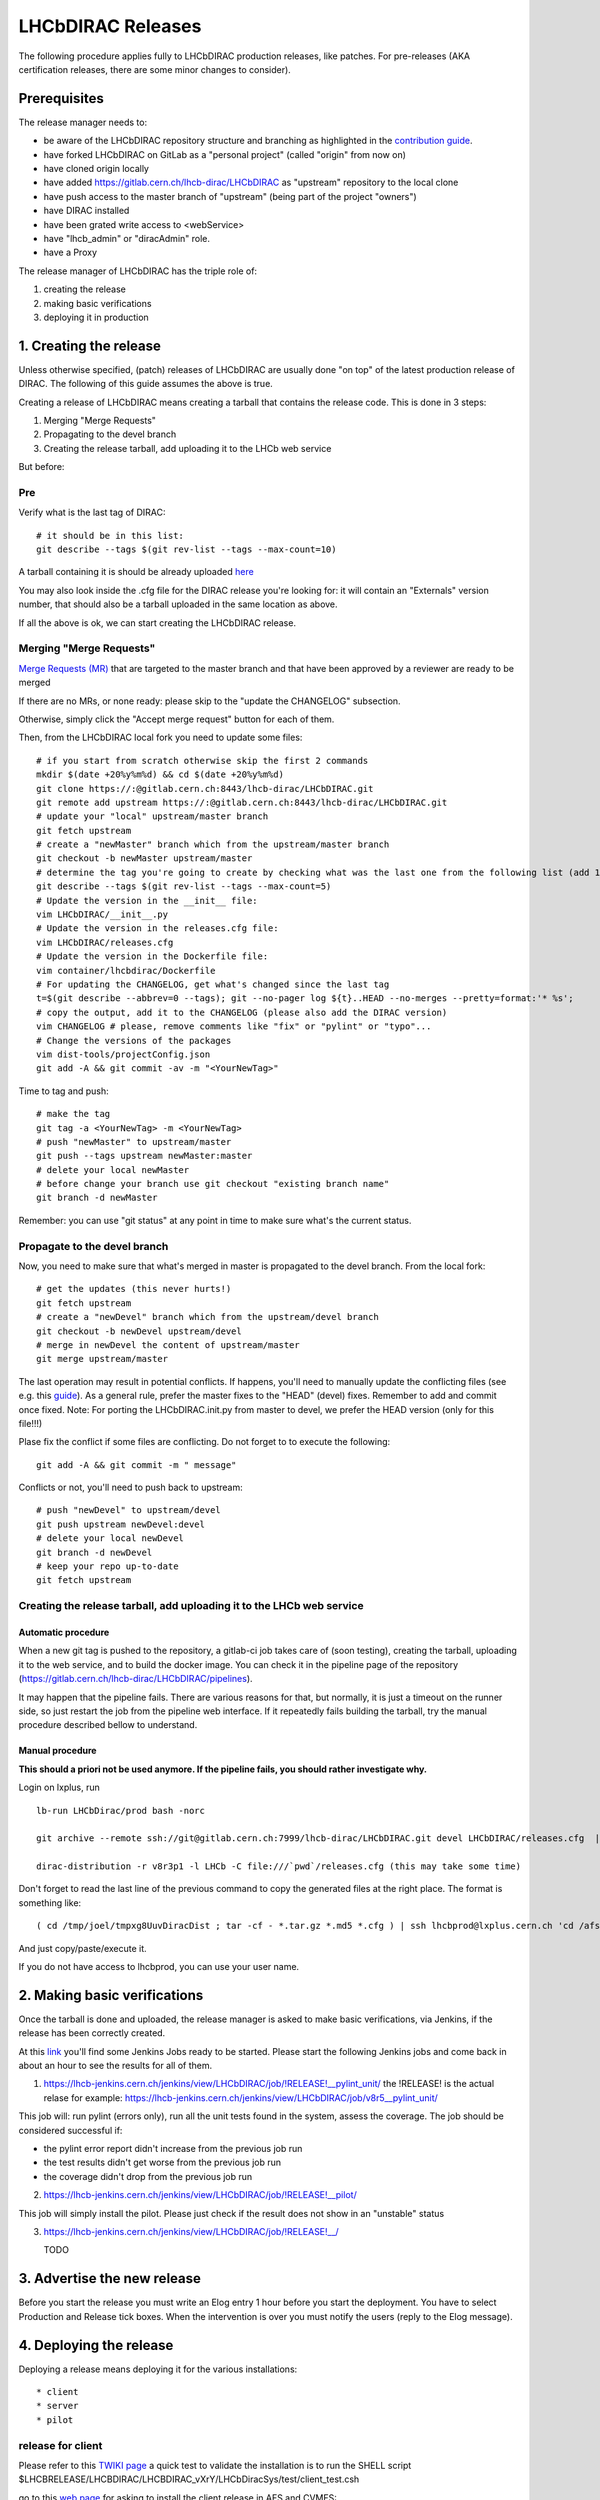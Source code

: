 ==================
LHCbDIRAC Releases
==================

The following procedure applies fully to LHCbDIRAC production releases, like patches.
For pre-releases (AKA certification releases, there are some minor changes to consider).

Prerequisites
=============

The release manager needs to:

- be aware of the LHCbDIRAC repository structure and branching as highlighted in the  `contribution guide <https://gitlab.cern.ch/lhcb-dirac/LHCbDIRAC/blob/master/CONTRIBUTING.md>`_.
- have forked LHCbDIRAC on GitLab as a "personal project" (called "origin" from now on)
- have cloned origin locally
- have added `<https://gitlab.cern.ch/lhcb-dirac/LHCbDIRAC>`_ as "upstream" repository to the local clone
- have push access to the master branch of "upstream" (being part of the project "owners")
- have DIRAC installed
- have been grated write access to <webService>
- have "lhcb_admin" or "diracAdmin" role.
- have a Proxy

The release manager of LHCbDIRAC has the triple role of:

1. creating the release
2. making basic verifications
3. deploying it in production


1. Creating the release
=======================

Unless otherwise specified, (patch) releases of LHCbDIRAC are usually done "on top" of the latest production release of DIRAC.
The following of this guide assumes the above is true.

Creating a release of LHCbDIRAC means creating a tarball that contains the release code. This is done in 3 steps:

1. Merging "Merge Requests"
2. Propagating to the devel branch
3. Creating the release tarball, add uploading it to the LHCb web service

But before:

Pre
```

Verify what is the last tag of DIRAC::

  # it should be in this list:
  git describe --tags $(git rev-list --tags --max-count=10)


A tarball containing it is should be already
uploaded `here <http://lhcbproject.web.cern.ch/lhcbproject/dist/Dirac_project/installSource/>`_

You may also look inside the .cfg file for the DIRAC release you're looking for: it will contain an "Externals" version number,
that should also be a tarball uploaded in the same location as above.

If all the above is ok, we can start creating the LHCbDIRAC release.


Merging "Merge Requests"
````````````````````````

`Merge Requests (MR) <https://gitlab.cern.ch/lhcb-dirac/LHCbDIRAC/merge_requests>`_ that are targeted to the master branch
and that have been approved by a reviewer are ready to be merged

If there are no MRs, or none ready: please skip to the "update the CHANGELOG" subsection.

Otherwise, simply click the "Accept merge request" button for each of them.

Then, from the LHCbDIRAC local fork you need to update some files::


  # if you start from scratch otherwise skip the first 2 commands
  mkdir $(date +20%y%m%d) && cd $(date +20%y%m%d)
  git clone https://:@gitlab.cern.ch:8443/lhcb-dirac/LHCbDIRAC.git
  git remote add upstream https://:@gitlab.cern.ch:8443/lhcb-dirac/LHCbDIRAC.git
  # update your "local" upstream/master branch
  git fetch upstream
  # create a "newMaster" branch which from the upstream/master branch
  git checkout -b newMaster upstream/master
  # determine the tag you're going to create by checking what was the last one from the following list (add 1 to the "p"):
  git describe --tags $(git rev-list --tags --max-count=5)
  # Update the version in the __init__ file:
  vim LHCbDIRAC/__init__.py
  # Update the version in the releases.cfg file:
  vim LHCbDIRAC/releases.cfg
  # Update the version in the Dockerfile file:
  vim container/lhcbdirac/Dockerfile
  # For updating the CHANGELOG, get what's changed since the last tag
  t=$(git describe --abbrev=0 --tags); git --no-pager log ${t}..HEAD --no-merges --pretty=format:'* %s';
  # copy the output, add it to the CHANGELOG (please also add the DIRAC version)
  vim CHANGELOG # please, remove comments like "fix" or "pylint" or "typo"...
  # Change the versions of the packages
  vim dist-tools/projectConfig.json
  git add -A && git commit -av -m "<YourNewTag>"


Time to tag and push::


  # make the tag
  git tag -a <YourNewTag> -m <YourNewTag>
  # push "newMaster" to upstream/master
  git push --tags upstream newMaster:master
  # delete your local newMaster
  # before change your branch use git checkout "existing branch name"
  git branch -d newMaster


Remember: you can use "git status" at any point in time to make sure what's the current status.



Propagate to the devel branch
`````````````````````````````

Now, you need to make sure that what's merged in master is propagated to the devel branch. From the local fork::

  # get the updates (this never hurts!)
  git fetch upstream
  # create a "newDevel" branch which from the upstream/devel branch
  git checkout -b newDevel upstream/devel
  # merge in newDevel the content of upstream/master
  git merge upstream/master

The last operation may result in potential conflicts.
If happens, you'll need to manually update the conflicting files (see e.g. this `guide <https://githowto.com/resolving_conflicts>`_).
As a general rule, prefer the master fixes to the "HEAD" (devel) fixes. Remember to add and commit once fixed.
Note: For porting the LHCbDIRAC.init.py from master to devel, we prefer the HEAD version (only for this file!!!)

Plase fix the conflict if some files are conflicting. Do not forget to to execute the following::

  git add -A && git commit -m " message"

Conflicts or not, you'll need to push back to upstream::

  # push "newDevel" to upstream/devel
  git push upstream newDevel:devel
  # delete your local newDevel
  git branch -d newDevel
  # keep your repo up-to-date
  git fetch upstream


Creating the release tarball, add uploading it to the LHCb web service
``````````````````````````````````````````````````````````````````````
Automatic procedure
^^^^^^^^^^^^^^^^^^^
When a new git tag is pushed to the repository, a gitlab-ci job takes care of (soon testing), creating the tarball, uploading it to the web service, and to build the docker image. You can check it in the pipeline page of the repository (https://gitlab.cern.ch/lhcb-dirac/LHCbDIRAC/pipelines).

It may happen that the pipeline fails. There are various reasons for that, but normally, it is just a timeout on the runner side, so just restart the job from the pipeline web interface. If it repeatedly fails building the tarball, try the manual procedure described bellow to understand.


Manual procedure
^^^^^^^^^^^^^^^^
**This should a priori not be used anymore. If the pipeline fails, you should rather investigate why.**

Login on lxplus, run ::

  lb-run LHCbDirac/prod bash -norc

  git archive --remote ssh://git@gitlab.cern.ch:7999/lhcb-dirac/LHCbDIRAC.git devel LHCbDIRAC/releases.cfg  | tar -x -v -f - --transform 's|^LHCbDIRAC/||' LHCbDIRAC/releases.cfg

  dirac-distribution -r v8r3p1 -l LHCb -C file:///`pwd`/releases.cfg (this may take some time)

Don't forget to read the last line of the previous command to copy the generated files at the right place. The format is something like::

  ( cd /tmp/joel/tmpxg8UuvDiracDist ; tar -cf - *.tar.gz *.md5 *.cfg ) | ssh lhcbprod@lxplus.cern.ch 'cd /afs/cern.ch/lhcb/distribution/DIRAC3/tars &&  tar -xvf - && ls *.tar.gz > tars.list'

And just copy/paste/execute it.

If you do not have access to lhcbprod, you can use your user name.


2. Making basic verifications
=============================

Once the tarball is done and uploaded, the release manager is asked to make basic verifications, via Jenkins,
if the release has been correctly created.

At this `link <https://lhcb-jenkins.cern.ch/jenkins/view/LHCbDIRAC/>`_ you'll find some Jenkins Jobs ready to be started.
Please start the following Jenkins jobs and come back in about an hour to see the results for all of them.

1. https://lhcb-jenkins.cern.ch/jenkins/view/LHCbDIRAC/job/!RELEASE!__pylint_unit/ the !RELEASE! is the actual relase for example: https://lhcb-jenkins.cern.ch/jenkins/view/LHCbDIRAC/job/v8r5__pylint_unit/

This job will: run pylint (errors only), run all the unit tests found in the system, assess the coverage.
The job should be considered successful if:

- the pylint error report didn't increase from the previous job run
- the test results didn't get worse from the previous job run
- the coverage didn't drop from the previous job run


2. https://lhcb-jenkins.cern.ch/jenkins/view/LHCbDIRAC/job/!RELEASE!__pilot/

This job will simply install the pilot. Please just check if the result does not show in an "unstable" status


3. https://lhcb-jenkins.cern.ch/jenkins/view/LHCbDIRAC/job/!RELEASE!__/

   TODO


3. Advertise the new release
============================

Before you start the release you must write an Elog entry 1 hour before you start the deployment.
You have to select Production and Release tick boxes. When the intervention is over you must notify the users (reply to the Elog message).


4. Deploying the release
========================

Deploying a release means deploying it for the various installations::

* client
* server
* pilot


release for client
``````````````````

Please refer to this `TWIKI page <https://twiki.cern.ch/twiki/bin/view/LHCb/ProjectRelease#LHCbDirac>`_
a quick test to validate the installation is to run the SHELL script $LHCBRELEASE/LHCBDIRAC/LHCBDIRAC_vXrY/LHCbDiracSys/test/client_test.csh

go to this `web page <https://jenkins-lhcb-nightlies.web.cern.ch/job/nightly-builds/job/release/build/>`_ for asking to install the client release in AFS and CVMFS:

* in the field "Project list" put : "Dirac vNrMpK LHCbGrid vArB LHCbDirac vArBpC"  (NOTE: LHCbGrid version can be found: https://gitlab.cern.ch/lhcb-dirac/LHCbDIRAC/blob/master/dist-tools/projectConfig.json)
* in the field "platforms" put : "x86_64-slc6-gcc49-opt"

Then click on the "BUILD" button

* within 10-15 min the build should start to appear in the nightlies page https://lhcb-nightlies.cern.ch/release/
* if there is a problem in the build, it can be re-started via the dedicated button (it will not restart by itself after a retag)
* The build for gcc48 is known to have missing dependencies, but must be released anyway.


If it is the production release, and only in this case, once satisfied by the build,
take note of the build id (you can use the direct link icon) and make the request via https://sft.its.cern.ch/jira/browse/LHCBDEP.

* NOTE: If some package is already released, please do not indicate in the Jira task. For example: a Jira task when:
    * DIRAC is not released, then the message in the JIRA task: Summary:Dirac v6r14p37 and LHCbDirac v8r2p50; Description: Please release  Dirac and  LHCbDirac in  this order  based on build 1526;
    * DIRAC is released, then the message in the JIRA task: Summary:LHCbDirac v8r2p50;  Description: Please release  LHCbDirac based on build 1526;
	* Dependency is not fulfilled for the platform: x86_64-slc6-gcc48-opt please ask to force the release using --no-strict option


Once the client has been deployed, you should setup the correct environment (lb-run LHCbDIRAC/<version> bash --norc), preferably on a CERNVM, on lxplus otherwise, and run the following two scripts:
  * Minimal test: https://gitlab.cern.ch/lhcb-dirac/LHCbDIRAC/blob/master/tests/System/Client/basic-imports.py
  * Bigger (certification like) test: https://gitlab.cern.ch/lhcb-dirac/LHCbDIRAC/blob/master/tests/System/Client/client_test.sh

Changing the prod version for Pilot
```````````````````````````````````

ask the CVMFS librarians to change the prod version for the pilot on cvmfs. The commands for changing the prod::

  cd /cvmfs/lhcb.cern.ch/lib/lhcb/LHCBDIRAC
  rm LHCBDIRAC_prod; ln -s LHCBDIRAC_vArBpC LHCBDIRAC_prod


Changing the prod version for Pilot
```````````````````````````````````

ask the CVMFS librarians to change the prod version for the pilot on cvmfs.
cd /cvmfs/lhcb.cern.ch/lib/lhcb/LHCBDIRAC
rm LHCBDIRAC_prod; ln -s LHCBDIRAC_vArBpC LHCBDIRAC_prod

Server
``````

To install it on the VOBOXes from lxplus::

  lhcb-proxy-init -g diracAdmin
  dirac-admin-sysadmin-cli --host volhcbXX.cern.ch
  >update LHCbDIRAC-v8r3p32
  >restart *

The (better) alternative is using the web portal or using the following script: https://gitlab.cern.ch/lhcb-dirac/LHCbDIRAC/blob/devel/dist-tools/create_vobox_update.py


The recommended way is the following::

      ssh lxplus
      mkdir DiracInstall; cd  DiracInstall
      wget https://gitlab.cern.ch/lhcb-dirac/LHCbDIRAC/raw/devel/dist-tools/create_vobox_update.py
      python create_vobox_update.py vArBpC

This command will create 6 files called "vobox_update_MyLetter" then you can run in 6 windows the recipe for one single machine like that::

	    ssh lxplus
	    cd  DiracInstall ; lb-run LHCbDIRAC/prod bash -norc ; lhcb-proxy-init -g lhcb_admin; dirac-admin-sysadmin-cli
            and from the prompt ::
               [host] : execfile vobox_update_MyLetter
               [host] : quit

Note::

It is normal if you see the following errors:

      --> Executing restart Framework SystemAdministrator
      [ERROR] Exception while reading from peer: (-1, 'Unexpected EOF')


In case of failure you have to update the machine by hand.
Example of a typical failure::

         --> Executing update v8r2p42
	 Software update can take a while, please wait ...
	 [ERROR] Failed to update the software
	 Timeout (240 seconds) for '['dirac-install', '-r', 'v8r2p42', '-t', 'server', '-e', 'LHCb', '-e', 'LHCb', '/opt/dirac/etc/dirac.cfg']' call

Login to the failing machine, become dirac, execute manually the update, and restart everything. For example::

      ssh lbvobox11
      sudo su - dirac
      dirac-install -r v8r2p42 -t server -e LHCb -e LHCb /opt/dirac/etc/dirac.cfg
      lhcb-restart-agent-service
      runsvctrl t startup/Framework_SystemAdministrator/

Specify that this error can be ignored (but should be fixed ! )::

      2016-05-17 12:00:00 UTC dirac-install [ERROR] Requirements installation script /opt/dirac/versions/v8r2p42_1463486162/scripts/dirac-externals-requirements failed. Check /opt/dirac/versions/v8r2p42_1463486162/scripts/dirac-externals-requirements.err

Using the web portal:
  * You cannot do all the machines at once. Select a bunch of them (between 5 and 10). Fill in the version number and click update.
  * Repeate until you have them all.
  * Start again selecting them by block, but this time, click on "restart" to restart the components.


WebPortal
`````````

When the web portal machine is updated then you have to compile the WebApp::

    ssh lhcb-portal-dirac.cern.ch
    sudo su - dirac
    #  (for example: dirac-install -r v8r4p2 -t server -l LHCb -e LHCb,LHCbWeb,WebAppDIRAC /opt/dirac/etc/dirac.cfg)
    dirac-install -r VERSIONTOBEINSTALLED -t server -l LHCb -e LHCb,LHCbWeb,WebAppDIRAC /opt/dirac/etc/dirac.cfg
    dirac-webapp-compile


When the compilation is finished::

    lhcb-restart-agent-service
    runsvctrl t startup/Framework_SystemAdministrator/


TODO
````

When the machines are updated, then you have to go through all the components and check the errors. There are two possibilities:
   1. Use the Web portal (SystemAdministrator)

   2. Command line::

       for h in $(grep 'set host' vobox_update_* | awk {'print $NF'}); do echo "show errors" | dirac-admin-sysadmin-cli -H $h; done | less

Pilot
`````

Use the following script (from, e.g., lxplus after having run `lb-run LHCbDIRAC tcsh`)::

  dirac-pilot-version -S v8r2p42

NOTE: YOU HAVE TO KEEP TWO PILOT VERSION. AFTER YOU EXECUTED THIS COMMAND PLEASE MODIFY THE CS!
for example:/Operation/LHCb-Production/Pilot/Version to v8r2p42, v8r241
The newer version should be the first in the list

for checking and updating the pilot version. Note that you'll need a proxy that can write in the CS (i.e. lhcb-admin).
This script will make sure that the pilot version is update BOTH in the CS and in the json file used by pilots started in the vacuum.



Basic instruction how to merging the devel branch into master (NOT for PATCH release)
```````````````````````````````````````````````````````````````````````````````````````

Our developer model is to keep only two branches: master and devel. When we made a major release we have to merge devel to master. Before the
merging please create a new branch based on master using the web interface of GitLab. This is for safety. After you can merege devel to master::

    mkdir $(date +20%y%m%d) && cd $(date +20%y%m%d)
    git clone ssh://git@gitlab.cern.ch:7999/lhcb-dirac/LHCbDIRAC.git
    cd LHCbDIRAC
    git remote rename origin upstream
    git fetch upstream
    git checkout -b newMaster upstream/master
    git merge upstream/devel
    git push upstream newMaster:master


5. Mesos cluster
========================

Mesos is currently only used for the certification.
In order to push a new version on the Mesos cluster, 3 steps are needed:

- Build the new image
- Push it the lhcbdirac gitlab repository
- Update the version of the running containers


Automatic procedure
````````````````````

The first two steps should be automatically done by the gitlab-ci of the LHCbDIRAC repository.
The last step will be taken care of by the gitlab-ci of the MesosClusterConf repository (https://gitlab.cern.ch/lhcb-dirac/MesosClusterConf)
For a simple version upgrade, edit directly on the gitlab web page the file clusterConfiguration.json and replace the "version" attribute with what you want. Of course add a meaningful commit message.

Manual procedure
````````````````

This should in principle not happen. Remember that any manual change of the mesos cluster will be erased next time the gitlab-ci of the MesosClusterConf repository will run.
However, you can do all the above step manually.

All these functionalities have been wrapped up in a script (dirac-docker-mgmt), available on all the lbmesosadm* machines (01, 02)

The next steps are the following::

    # build the new image
    # this will download the necessary files, and build
    # the image localy
    dirac-docker-mgmt.py -v v8r5 --build

    # Push it to the remote lhcbdirac registry
    # Your credentials for gitlab will be asked
    dirac-docker-mgmt.py -v v8r5 --release

    # Update the version of the running containers
    # The services and number of instances running
    # will be preserved
    dirac-docker-mgmt.py -v v8r5 --deploy
